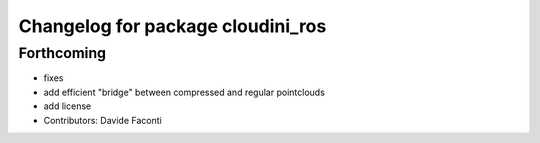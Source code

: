 ^^^^^^^^^^^^^^^^^^^^^^^^^^^^^^^^^^
Changelog for package cloudini_ros
^^^^^^^^^^^^^^^^^^^^^^^^^^^^^^^^^^

Forthcoming
-----------
* fixes
* add efficient "bridge" between compressed and regular pointclouds
* add license
* Contributors: Davide Faconti
